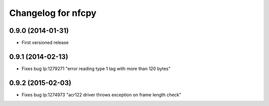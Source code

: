 Changelog for nfcpy
===================

0.9.0 (2014-01-31)
------------------

* First versioned release

0.9.1 (2014-02-13)
------------------

* Fixes bug lp:1279271 "error reading type 1 tag with more than 120 bytes"

0.9.2 (2015-02-03)
------------------

* Fixes bug lp:1274973 "acr122 driver throws exception on frame length check"

